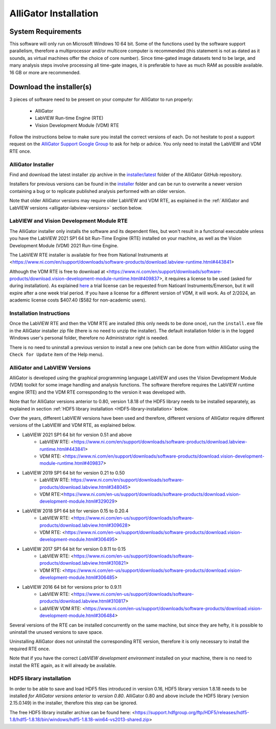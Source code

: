 .. _alligator-installation:

AlliGator Installation
======================

System Requirements
+++++++++++++++++++

This software will only run on Microsoft Windows 10 64 bit.
Some of the functions used by the software support parallelism, therefore a
multiprocessor and/or multicore computer is recommended (this statement is not 
as dated as it sounds, as virtual machines offer the choice of core number).
Since time-gated image datasets tend to be large, and many analysis steps 
involve processing all time-gate images, it is preferable to have as much RAM 
as possible available. 16 GB or more are recommended.

Download the installer(s)
+++++++++++++++++++++++++

3 pieces of software need to be present on your computer for AlliGator to run 
properly:

  * AlliGator
  * LabVIEW Run-time Engine (RTE)
  * Vision Development Module (VDM) RTE

Follow the instructions below to make sure you install the correct versions of 
each. Do not hesitate to post a support request on the `AlliGator Support Google 
Group <https://groups.google.com/u/1/g/alligator-software-support>`_ to ask for 
help or advice. You only need to install the LabVIEW and VDM RTE once.

AlliGator Installer
-------------------

Find and download the latest installer zip archive in the `installer/latest 
<https://github.com/smXplorer/AlliGator/tree/main/installer/latest>`_ folder 
of the AlliGator GitHub repository.

Installers for previous versions can be found in the `installer 
<https://github.com/smXplorer/AlliGator/tree/main/installer>`_ folder and can be 
run to overwrite a newer version containing a bug or to replicate published 
analysis performed with an older version.

Note that older AlliGator versions may require older LabVIEW and VDM RTE, as 
explained in the :ref:`AlliGator and LabVIEW versions <alligator-labview-versions>` 
section below.


LabVIEW and Vision Development Module RTE
-----------------------------------------

The AlliGator installer only installs the software and its dependent files, but 
won't result in a functional executable unless you have the LabVIEW 2021 SP1 64 
bit Run-Time Engine (RTE) installed on your machine, as well as the Vision 
Development Module (VDM) 2021 Run-time Engine.

The LabVIEW RTE installer is available for free from National Instruments at 
<https://www.ni.com/en/support/downloads/software-products/download.labview-runtime.html#443841>


Although the VDM RTE is free to download at <https://www.ni.com/en/support/downloads/software-products/download.vision-development-module-runtime.html#409837>, 
it requires a license to be used (asked for during installation). As explained 
`here <https://www.ni.com/en/support/documentation/supplemental/18/licensing-national-instruments-vision-software.html>`_ a trial license can be requested from Natioanl Instruments/Emerson, 
but it will expire after a one week trial period. If you have a license for a 
different version of VDM, it will work. As of 2/2024, an academic license costs 
$407.40 ($582 for non-academic users).

Installation Instructions
-------------------------

Once the LabVIEW RTE and then the VDM RTE are installed (this only needs to be 
done once), run the ``install.exe`` file in the AlliGator installer zip file 
(there is no need to unzip the installer). The default installation folder is in 
the logged Windows user's personal folder, therefore no Administrator right is 
needed.

There is no need to uninstall a previous version to install a new one (which can 
be done from within AlliGator using the ``Check for Update`` item of the Help 
menu).

.. _alligator-labview-versions:

AlliGator and LabVIEW Versions
------------------------------

AlliGator is developed using the graphical programming language LabVIEW and uses 
the Vision Development Module (VDM) toolkit for some image handling and analysis 
functions. The software therefore requires the LabVIEW runtime engine (RTE) and 
the VDM RTE corresponding to the version it was developed with.

Note that for AlliGator versions anterior to 0.80, version 1.8.18 of the HDF5 
library needs to be installed separately, as explained in section 
:ref:`HDF5 library installation <HDF5-library-installation>` below.

Over the years, different LabVIEW versions have been used and therefore, 
different versions of AlliGator require different versions of the LabVIEW and 
VDM RTE, as explained below.

* LabVIEW 2021 SP1 64 bit for version 0.51 and above
    * LabVIEW RTE: <https://www.ni.com/en/support/downloads/software-products/download.labview-runtime.html#443841>
    * VDM RTE: <https://www.ni.com/en/support/downloads/software-products/download.vision-development-module-runtime.html#409837>
    
* LabVIEW 2019 SP1 64 bit for version 0.21 to 0.50
    * LabVIEW RTE: https://www.ni.com/en/support/downloads/software-products/download.labview.html#348045>
    * VDM RTE:<https://www.ni.com/en-us/support/downloads/software-products/download.vision-development-module.html#329029>

* LabVIEW 2018 SP1 64 bit for version 0.15 to 0.20.4
    * LabVIEW RTE: <https://www.ni.com/en-us/support/downloads/software-products/download.labview.html#309628>
    * VDM RTE: <https://www.ni.com/en-us/support/downloads/software-products/download.vision-development-module.html#306495>

* LabVIEW 2017 SP1 64 bit for version 0.9.11 to 0.15
    * LabVIEW RTE: <https://www.ni.com/en-us/support/downloads/software-products/download.labview.html#310821>
    * VDM RTE: <https://www.ni.com/en-us/support/downloads/software-products/download.vision-development-module.html#306485>

* LabVIEW 2016 64 bit for versions prior to 0.9.11
    * LabVIEW RTE: <https://www.ni.com/en-us/support/downloads/software-products/download.labview.html#310817>
    * LabVIEW VDM RTE: <https://www.ni.com/en-us/support/downloads/software-products/download.vision-development-module.html#306484>

Several versions of the RTE can be installed concurrently on the same machine, 
but since they are hefty, it is possible to uninstall the unused versions to 
save space.

Uninstalling AlliGator does not uninstall the corresponding RTE version, 
therefore it is only necessary to install the required RTE once.

Note that if you have the correct *LabVIEW development environment* installed on 
your machine, there is no need to install the RTE again, as it will already be 
available.

.. _HDF5-library-installation:

HDF5 library installation
-------------------------

In order to be able to save and load HDF5 files introduced in version 0.16, HDF5 
library version 1.8.18 needs to be installed *for AlliGator versions anterior to
version 0.80*. AlliGator 0.80 and above include the HDF5 library (version 
2.15.0.149) in the installer, therefore this step can be ignored.

The free HDF5 library installer archive can be found here: <https://support.hdfgroup.org/ftp/HDF5/releases/hdf5-1.8/hdf5-1.8.18/bin/windows/hdf5-1.8.18-win64-vs2013-shared.zip>

